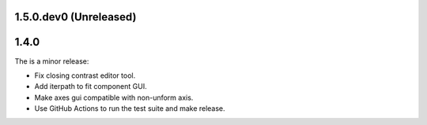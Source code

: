 ..
  Add a single entry in the corresponding section below.
  See https://keepachangelog.com for details

1.5.0.dev0 (Unreleased)
-----------------------



1.4.0
-----
The is a minor release:

* Fix closing contrast editor tool.
* Add iterpath to fit component GUI.
* Make axes gui compatible with non-unform axis.
* Use GitHub Actions to run the test suite and make release.


